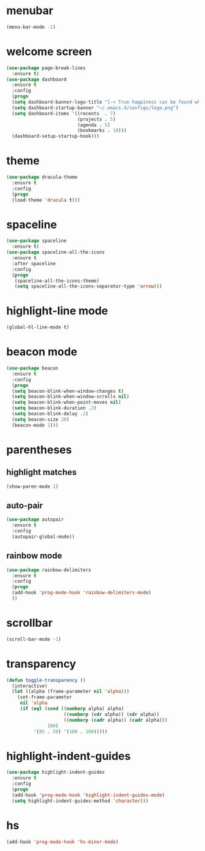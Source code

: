 * menubar
#+BEGIN_SRC emacs-lisp
(menu-bar-mode -1)
#+END_SRC
* welcome screen
#+BEGIN_SRC emacs-lisp
(use-package page-break-lines
  :ensure t)
(use-package dashboard
  :ensure t
  :config
  (progn
  (setq dashboard-banner-logo-title "[-< True happiness can be found when two contrary powers cooperate together >-]")
  (setq dashboard-startup-banner "~/.emacs.d/configs/logo.png")
  (setq dashboard-items '((recents  . 7)
                          (projects . 5)
                          (agenda . 5)
                          (bookmarks . 10)))
  (dashboard-setup-startup-hook)))
#+END_SRC
* theme
#+BEGIN_SRC emacs-lisp
  (use-package dracula-theme
    :ensure t
    :config
    (progn
    (load-theme 'dracula t)))
#+END_SRC
* spaceline
#+BEGIN_SRC emacs-lisp
(use-package spaceline
  :ensure t)
(use-package spaceline-all-the-icons
  :ensure t
  :after spaceline
  :config
  (progn
   (spaceline-all-the-icons-theme)
   (setq spaceline-all-the-icons-separator-type 'arrow)))
#+END_SRC
* highlight-line mode
#+BEGIN_SRC emacs-lisp
(global-hl-line-mode t)
#+END_SRC
* beacon mode
#+BEGIN_SRC emacs-lisp
(use-package beacon
  :ensure t
  :config
  (progn
  (setq beacon-blink-when-window-changes t)
  (setq beacon-blink-when-window-scrolls nil)
  (setq beacon-blink-when-point-moves nil)
  (setq beacon-blink-duration .2)
  (setq beacon-blink-delay .2)
  (setq beacon-size 20)
  (beacon-mode 1)))
#+END_SRC
* parentheses
** highlight matches
#+BEGIN_SRC emacs-lisp
(show-paren-mode 1)
#+END_SRC
** auto-pair
#+BEGIN_SRC emacs-lisp
(use-package autopair
  :ensure t
  :config
  (autopair-global-mode))
#+END_SRC
** rainbow mode
#+BEGIN_SRC emacs-lisp
(use-package rainbow-delimiters
  :ensure t
  :config
  (progn
  (add-hook 'prog-mode-hook 'rainbow-delimiters-mode)
  ))
#+END_SRC
* scrollbar
#+BEGIN_SRC emacs-lisp
(scroll-bar-mode -1)
#+END_SRC
* transparency
#+BEGIN_SRC emacs-lisp
(defun toggle-transparency ()
  (interactive)
  (let ((alpha (frame-parameter nil 'alpha)))
    (set-frame-parameter
     nil 'alpha
     (if (eql (cond ((numberp alpha) alpha)
                     ((numberp (cdr alpha)) (cdr alpha))
                     ((numberp (cadr alpha)) (cadr alpha)))
               100)
          '(85 . 50) '(100 . 100)))))
#+END_SRC
* highlight-indent-guides
#+BEGIN_SRC emacs-lisp
(use-package highlight-indent-guides
  :ensure t
  :config
  (progn
  (add-hook 'prog-mode-hook 'highlight-indent-guides-mode)
  (setq highlight-indent-guides-method 'character)))
#+END_SRC

* hs
#+BEGIN_SRC emacs-lisp
(add-hook 'prog-mode-hook 'hs-minor-mode)
#+END_SRC
